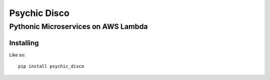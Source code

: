 =============
Psychic Disco
=============
-----------------------------------
Pythonic Microservices on AWS Lambda
-----------------------------------

Installing
==========
Like so::

 pip install psychic_disco
